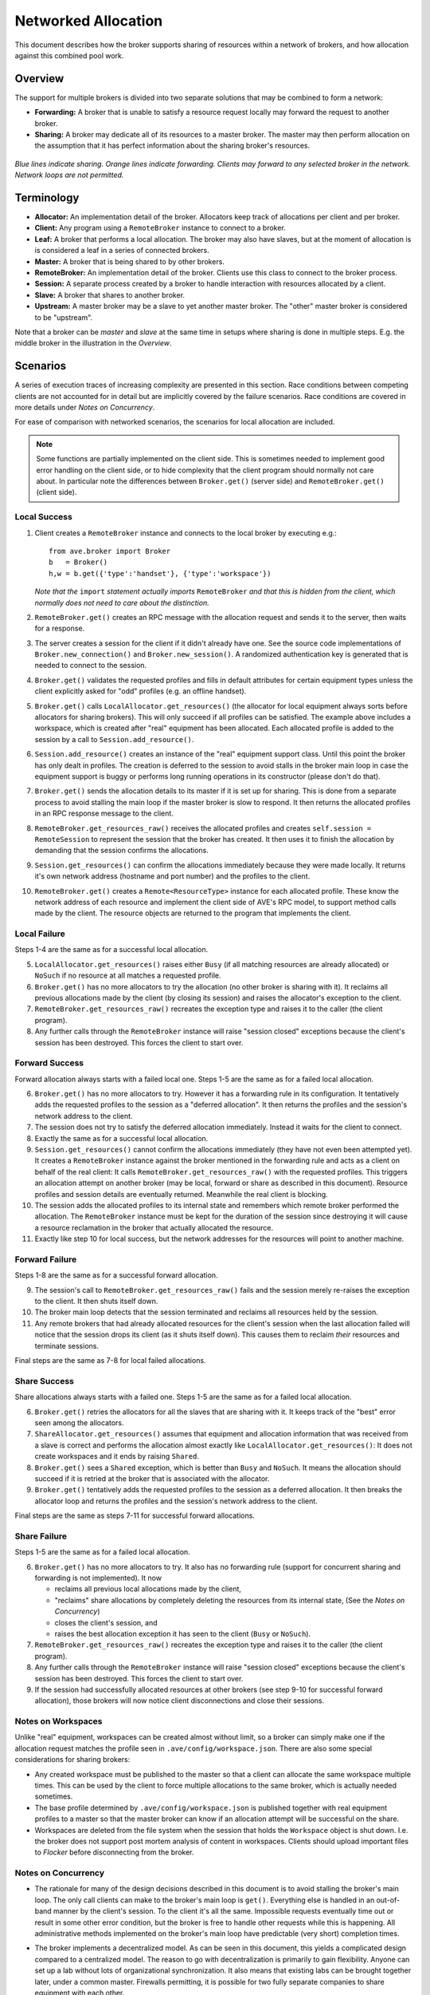 .. _broker-network-allocation:

Networked Allocation
====================

This document describes how the broker supports sharing of resources within a
network of brokers, and how allocation against this combined pool work.

Overview
--------
The support for multiple brokers is divided into two separate solutions that
may be combined to form a network:

* **Forwarding:** A broker that is unable to satisfy a resource request locally
  may forward the request to another broker.

* **Sharing:** A broker may dedicate all of its resources to a master broker.
  The master may then perform allocation on the assumption that it has perfect
  information about the sharing broker's resources.

.. figure:: sharing1.jpg
   :align: center

*Blue lines indicate sharing. Orange lines indicate forwarding. Clients may
forward to any selected broker in the network. Network loops are not permitted.*

Terminology
-----------
* **Allocator:** An implementation detail of the broker. Allocators keep track
  of allocations per client and per broker.

* **Client:** Any program using a ``RemoteBroker`` instance to connect to a
  broker.

* **Leaf:** A broker that performs a local allocation. The broker may also have
  slaves, but at the moment of allocation is is considered a leaf in a series
  of connected brokers.

* **Master:** A broker that is being shared to by other brokers.

* **RemoteBroker:** An implementation detail of the broker. Clients use this
  class to connect to the broker process.

* **Session:** A separate process created by a broker to handle interaction
  with resources allocated by a client.

* **Slave:** A broker that shares to another broker.

* **Upstream:** A master broker may be a slave to yet another master broker.
  The "other" master broker is considered to be "upstream".

Note that a broker can be *master* and *slave* at the same time in setups where
sharing is done in multiple steps. E.g. the middle broker in the illustration in
the *Overview*.

Scenarios
---------
A series of execution traces of increasing complexity are presented in this
section. Race conditions between competing clients are not accounted for in
detail but are implicitly covered by the failure scenarios. Race conditions
are covered in more details under *Notes on Concurrency*.

For ease of comparison with networked scenarios, the scenarios for local
allocation are included.

.. Note:: Some functions are partially implemented on the client side. This is
    sometimes needed to implement good error handling on the client side, or to
    hide complexity that the client program should normally not care about. In
    particular note the differences between ``Broker.get()`` (server side) and
    ``RemoteBroker.get()`` (client side).

Local Success
^^^^^^^^^^^^^
1. Client creates a ``RemoteBroker`` instance and connects to the local broker
   by executing e.g.::

       from ave.broker import Broker
       b   = Broker()
       h,w = b.get({'type':'handset'}, {'type':'workspace'})

   *Note that the* ``import`` *statement actually imports* ``RemoteBroker``
   *and that this is hidden from the client, which normally does not need to
   care about the distinction.*

2. ``RemoteBroker.get()`` creates an RPC message with the allocation request
   and sends it to the server, then waits for a response.

3. The server creates a session for the client if it didn't already have one.
   See the source code implementations of ``Broker.new_connection()`` and
   ``Broker.new_session()``. A randomized authentication key is generated that
   is needed to connect to the session.

4. ``Broker.get()`` validates the requested profiles and fills in default
   attributes for certain equipment types unless the client explicitly asked
   for "odd" profiles (e.g. an offline handset).

5. ``Broker.get()`` calls ``LocalAllocator.get_resources()`` (the allocator
   for local equipment always sorts before allocators for sharing brokers).
   This will only succeed if all profiles can be satisfied. The example above
   includes a workspace, which is created after "real" equipment has been
   allocated. Each allocated profile is added to the session by a call to
   ``Session.add_resource()``.

6. ``Session.add_resource()`` creates an instance of the "real" equipment
   support class. Until this point the broker has only dealt in profiles. The
   creation is deferred to the session to avoid stalls in the broker main loop
   in case the equipment support is buggy or performs long running operations
   in its constructor (please don't do that).

7. ``Broker.get()`` sends the allocation details to its master if it is set up
   for sharing. This is done from a separate process to avoid stalling the main
   loop if the master broker is slow to respond. It then returns the allocated
   profiles in an RPC response message to the client.

8. ``RemoteBroker.get_resources_raw()`` receives the allocated profiles and
   creates ``self.session = RemoteSession`` to represent the session that the
   broker has created. It then uses it to finish the allocation by demanding
   that the session confirms the allocations.

9. ``Session.get_resources()`` can confirm the allocations immediately because
   they were made locally. It returns it's own network address (hostname and
   port number) and the profiles to the client.

10. ``RemoteBroker.get()`` creates a ``Remote<ResourceType>`` instance for each
    allocated profile. These know the network address of each resource and
    implement the client side of AVE's RPC model, to support method calls made
    by the client. The resource objects are returned to the program that
    implements the client.

Local Failure
^^^^^^^^^^^^^
Steps 1-4 are the same as for a successful local allocation.

5. ``LocalAllocator.get_resources()`` raises either ``Busy`` (if all matching
   resources are already allocated) or ``NoSuch`` if no resource at all matches
   a requested profile.

6. ``Broker.get()`` has no more allocators to try the allocation (no other
   broker is sharing with it). It reclaims all previous allocations made by
   the client (by closing its session) and raises the allocator's exception
   to the client.

7. ``RemoteBroker.get_resources_raw()`` recreates the exception type and raises
   it to the caller (the client program).

8. Any further calls through the ``RemoteBroker`` instance will raise "session
   closed" exceptions because the client's session has been destroyed. This
   forces the client to start over.

Forward Success
^^^^^^^^^^^^^^^
Forward allocation always starts with a failed local one. Steps 1-5 are the same
as for a failed local allocation.

6. ``Broker.get()`` has no more allocators to try. However it has a forwarding
   rule in its configuration. It tentatively adds the requested profiles to
   the session as a "deferred allocation". It then returns the profiles and
   the session's network address to the client.

7. The session does not try to satisfy the deferred allocation immediately.
   Instead it waits for the client to connect.

8. Exactly the same as for a successful local allocation.

9. ``Session.get_resources()`` cannot confirm the allocations immediately (they
   have not even been attempted yet). It creates a ``RemoteBroker`` instance
   against the broker mentioned in the forwarding rule and acts as a client on
   behalf of the real client: It calls ``RemoteBroker.get_resources_raw()``
   with the requested profiles. This triggers an allocation attempt on another
   broker (may be local, forward or share as described in this document).
   Resource profiles and session details are eventually returned. Meanwhile the
   real client is blocking.

10. The session adds the allocated profiles to its internal state and remembers
    which remote broker performed the allocation. The ``RemoteBroker`` instance
    must be kept for the duration of the session since destroying it will cause
    a resource reclamation in the broker that actually allocated the resource.

11. Exactly like step 10 for local success, but the network addresses for the
    resources will point to another machine.

Forward Failure
^^^^^^^^^^^^^^^
Steps 1-8 are the same as for a successful forward allocation.

9. The session's call to ``RemoteBroker.get_resources_raw()`` fails and the
   session merely re-raises the exception to the client. It then shuts itself
   down.

10. The broker main loop detects that the session terminated and reclaims all
    resources held by the session.

11. Any remote brokers that had already allocated resources for the client's
    session when the last allocation failed will notice that the session drops
    its client (as it shuts itself down). This causes them to reclaim *their*
    resources and terminate sessions.

Final steps are the same as 7-8 for local failed allocations.

Share Success
^^^^^^^^^^^^^
Share allocations always starts with a failed one. Steps 1-5 are the same as for
a failed local allocation.

6. ``Broker.get()`` retries the allocators for all the slaves that are sharing
   with it. It keeps track of the "best" error seen among the allocators.

7. ``ShareAllocator.get_resources()`` assumes that equipment and allocation
   information that was received from a slave is correct and performs the
   allocation almost exactly like ``LocalAllocator.get_resources()``: It does
   not create workspaces and it ends by raising ``Shared``.

8. ``Broker.get()`` sees a ``Shared`` exception, which is better than ``Busy``
   and ``NoSuch``. It means the allocation should succeed if it is retried at
   the broker that is associated with the allocator.

9. ``Broker.get()`` tentatively adds the requested profiles to the session as
   a deferred allocation. It then breaks the allocator loop and returns the
   profiles and the session's network address to the client.

Final steps are the same as steps 7-11 for successful forward allocations.

Share Failure
^^^^^^^^^^^^^
Steps 1-5 are the same as for a failed local allocation.

6. ``Broker.get()`` has no more allocators to try. It also has no forwarding
   rule (support for concurrent sharing and forwarding is not implemented). It
   now

   * reclaims all previous local allocations made by the client,
   * "reclaims" share allocations by completely deleting the resources from
     its internal state, (See the *Notes on Concurrency*)
   * closes the client's session, and
   * raises the best allocation exception it has seen to the client (``Busy``
     or ``NoSuch``).

7. ``RemoteBroker.get_resources_raw()`` recreates the exception type and raises
   it to the caller (the client program).

8. Any further calls through the ``RemoteBroker`` instance will raise "session
   closed" exceptions because the client's session has been destroyed. This
   forces the client to start over.

9. If the session had successfully allocated resources at other brokers (see
   step 9-10 for successful forward allocation), those brokers will now notice
   client disconnections and close their sessions.

Notes on Workspaces
^^^^^^^^^^^^^^^^^^^
Unlike "real" equipment, workspaces can be created almost without limit, so a
broker can simply make one if the allocation request matches the profile seen
in ``.ave/config/workspace.json``. There are also some special considerations
for sharing brokers:

* Any created workspace must be published to the master so that a client can
  allocate the same workspace multiple times. This can be used by the client
  to force multiple allocations to the same broker, which is actually needed
  sometimes.

* The base profile determined by ``.ave/config/workspace.json`` is published
  together with real equipment profiles to a master so that the master broker
  can know if an allocation attempt will be successful on the share.

* Workspaces are deleted from the file system when the session that holds the
  ``Workspace`` object is shut down. I.e. the broker does not support post
  mortem analysis of content in workspaces. Clients should upload important
  files to *Flocker* before disconnecting from the broker.

Notes on Concurrency
^^^^^^^^^^^^^^^^^^^^
* The rationale for many of the design decisions described in this document
  is to avoid stalling the broker's main loop. The only call clients can make
  to the broker's main loop is ``get()``. Everything else is handled in an out-\
  of-band manner by the client's session. To the client it's all the same.
  Impossible requests eventually time out or result in some other error
  condition, but the broker is free to handle other requests while this is
  happening. All administrative methods implemented on the broker's main loop
  have predictable (very short) completion times.

* The broker implements a decentralized model. As can be seen in this document,
  this yields a complicated design compared to a centralized model. The reason
  to go with decentralization is primarily to gain flexibility. Anyone can set
  up a lab without lots of organizational synchronization. It also means that
  existing labs can be brought together later, under a common master. Firewalls
  permitting, it is possible for two fully separate companies to share equipment
  with each other.

* When a share allocation is successful, the changes in allocation tables are
  not immediately dumped and sent to an upstream master. This is not needed
  because

   1. The upstream master has already tentatively booked the allocation as
      successful (if the attempt came from that master).
   2. The leaf broker will dump and send its allocation tables when its local
      allocation succeeds. This information is recursively resent by sharing
      brokers upstream.

* It is possible for a master to be presented with conflicting allocation state
  for a slave. This may be the case if the slave reclaims resources before the
  master has even noticed that the client has disconnected. In such cases the
  master must choose to believe that the slave's resources are still allocated.

* When allocating through a chain of brokers, the return path of the request
  from the leaf does not pass through the intermediate *brokers* but is passed
  entirely through the involved *sessions* at each broker. Once the RPC keys
  from the leaf are delivered to the client, further calls to the resources go
  straight to the session that actually holds the resources.

* Shares that disconnect from a master broker have their allocators deleted
  automatically. No state is kept. *This does not affect sessions!* The master
  can no longer assert the existence of the equipment in the slave but it need
  not bother because any problem will be handled by the master's session. At
  the same time, the slave does not disconnect clients that allocated through
  the master. Instead it allows sessions to complete. Because the client has a
  direct connection to its session on the slave, it does not notice that the
  slave disconnected from the master. The purpose of this feature is to let
  lab owners disconnect slaves for planned downtime without affecting running
  tests. When the last client has disconnected, the slave can be shut down.

* When resources from a slave are reclaimed by a master, the master does not
  mark the resources as available. Instead it deletes all knowledge about the
  resources. This is needed for two reasons:

  1. The slave may no longer be sharing. See previous note.
  2. The next master allocation might pick the reclaimed resource. If the slave
     has been slow to reclaim the previous client's allocations, this might lead
     to an (avoidable) failure when the master's new session tries to confirm
     the second allocation.

  The notification mechanism eventually propagates the state changes in the leaf
  so that the master may allocate from the slave again.

* Notifying a master about resources and allocations must not be able to stall
  the slave's main loop. E.g. if the master is slow to respond. To avoid stalls
  all outgoing notifications are handled by a separate process implemented in
  the ``Notifier`` class. Calls to the notifier are done with the ``__async__``
  flag to make sure the broker does not even wait for the message to reach the
  notifier.

* As discussed, a broker detects the disconnect of a client (which may be a
  session acting on behalf of a client). But the session also detects if the
  session created by the remote broker disconnects and, if so, shuts itself
  down. This is needed to propagate reclamation across the network.

* The rationale to close sessions on the first failed allocation attempt is
  motivated by this deadlock situation:

  1. Client A successfully allocates the first handset.
  2. Client B successfully allocates the second handset.
  3. Client A fails a second allocation attempt for a companion handset.
  4. Client B fails a second allocation attempt for a companion handset.

  .. figure:: deadlock.jpg
     :align: center

  If there are no more handsets in the network and clients are allowed to retry
  secondary allocations while keeping successful ones, it should be obvious that
  both clients in the example will loop forever.

* When resources are freed, it takes some time for a share to re-add them to
  a master. Two jobs that execute right after each other, against the master,
  may not be able to get the exact same resource without delaying the second
  job a little.

* Clients may request directly from a slave, without going through a master.
  The slave will inform the master about changes in allocations, but before
  this happens a client on the master may try to allocate the *same* equipment.
  The master still thinks the resource is available in the slave and hands off
  the request to a session. The session then fails the allocation because the
  first client has already allocated the resource (at just the wrong moment).
  Fixing this problem is not desirable (the system would have to be centralized)
  and is not feasible (read up on message passing theory if you do not believe
  this). It is better to follow the convention that clients should reschedule
  their execution on the assumption that all needed resources eventually become
  available. This works because, in practice, the clients are are queued up by
  schedulers and those queues have finite lengths.

* A client that first allocates a resource, then yields it and immediately
  tries to allocate it again is likely to fail the second allocation. This may
  happen because it can take some time (fractions of seconds) for the equipment
  to be noted as available by the broker. Clients should follow the convention
  of performing all resource allocations as early as possible, before starting
  any costly work.

Miscellaneous Notes
^^^^^^^^^^^^^^^^^^^
* ``Broker`` RPC methods that provide control over sharing are protected with
  the ``share`` key from ``.ave/config/authkeys.json``. This is intended to
  protect a master against accidental sharing from nodes that are not under
  proper control by a lab owner. I.e. the share must know the password set on
  the master to be able to share equipment. As noted elsewhere, *the authkeys
  mechanism is not a security feature*.

* The system of tracking the TCP connections between brokers and clients may
  result in high numbers of open, but mostly silent, client connections if the
  broker network is large. This is a necessary evil to be able to track the
  liveness of all peers involved in a session but is not expected to cause any
  performance issues. A regular Linux server box should be able to handle at
  least 100'000 open but silent TCP connections without much of a performance
  impact. This is very likely far more than will ever be needed by a real world
  broker network. Real world performance monitoring will have to conclude if
  this is a reasonable approach. Otherwise the number of connections can be
  reduced by shortcutting the connections between involved peers to exclude
  brokers that mediated a request but did not provide any actual resources.

Known Limitations
-----------------
* Forwarded requests are not tagged with their originating broker. Two brokers
  that are set up to forward to each other may cause infinite request loops.
  Obviously this hole needs to be closed.

* The protection against resource deadlock, as described in *Notes on
  Concurrency*, can be bypassed by two cooperating clients. Because the same
  program can create multiple ``RemoteBroker`` instances, an unlimited number
  of clients created by the same program can be used to starve the system of
  all resources. Note that the only full protection against this is to require
  real user authentication *and* limit client connections per user to one (1).
  This is too severe for practical purposes where e.g. a scheduler must be
  able to run many jobs concurrently, using the same user credentials for all
  jobs. However, it is probably a good idea if opening internal labs to the
  public...

* The RPC ``__async__`` flag has limited effect if the underlying connection
  has not been created yet. This should be fixed in ``ave/common``,
  the broker implementation must be careful to always initiate outgoing client
  connections in time limited manners.
